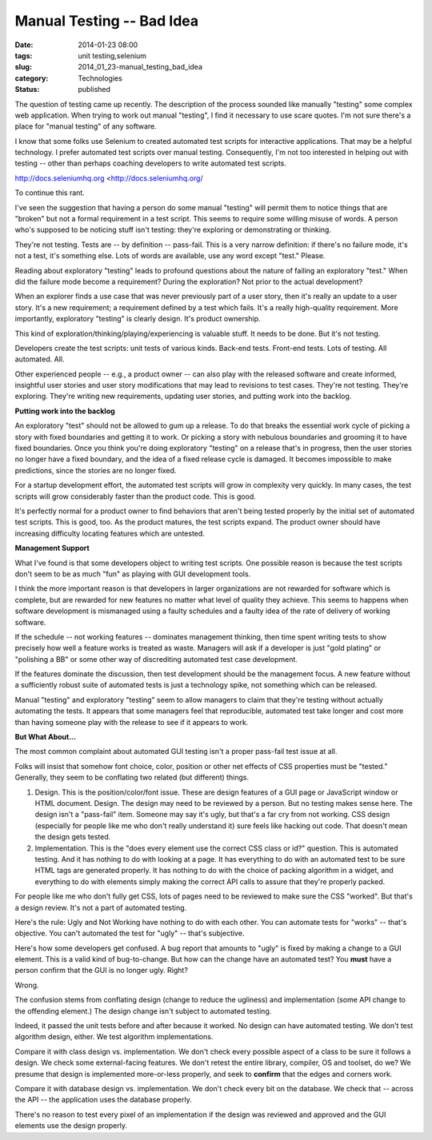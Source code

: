 Manual Testing -- Bad Idea
==========================

:date: 2014-01-23 08:00
:tags: unit testing,selenium
:slug: 2014_01_23-manual_testing_bad_idea
:category: Technologies
:status: published

The question of testing came up recently. The description of the process
sounded like manually "testing" some complex web application.
When trying to work out manual "testing", I find it necessary to use
scare quotes. I'm not sure there's a place for "manual testing" of any
software.

I know that some folks use Selenium to created automated test scripts
for interactive applications. That may be a helpful technology. I prefer
automated test scripts over manual testing. Consequently, I'm not too
interested in helping out with testing -- other than perhaps coaching
developers to write automated test scripts.


http://docs.seleniumhq.org <http://docs.seleniumhq.org/


To continue this rant.


I've seen the suggestion that having a person do some manual
"testing" will permit them to notice things that are "broken" but not
a formal requirement in a test script. This seems to require some
willing misuse of words. A person who's supposed to be noticing stuff
isn't testing: they're exploring or demonstrating or thinking.

They're not testing. Tests are -- by definition -- pass-fail. This is
a very narrow definition: if there's no failure mode, it's not a
test, it's something else. Lots of words are available, use any word
except "test." Please.


Reading about exploratory "testing" leads to profound questions about
the nature of failing an exploratory "test." When did the failure
mode become a requirement? During the exploration? Not prior to the
actual development?


When an explorer finds a use case that was never previously part of a
user story, then it's really an update to a user story. It's a new
requirement; a requirement defined by a test which fails. It's a
really high-quality requirement. More importantly, exploratory
"testing" is clearly design. It's product ownership.


This kind of exploration/thinking/playing/experiencing is valuable
stuff. It needs to be done. But it's not testing.


Developers create the test scripts: unit tests of various kinds.
Back-end tests. Front-end tests. Lots of testing. All automated. All.


Other experienced people -- e.g., a product owner -- can also play
with the released software and create informed, insightful user
stories and user story modifications that may lead to revisions to
test cases. They're not testing. They're exploring. They're writing
new requirements, updating user stories, and putting work into the
backlog.


**Putting work into the backlog**


An exploratory "test" should not be allowed to gum up a release. To
do that breaks the essential work cycle of picking a story with fixed
boundaries and getting it to work.  Or picking a story with nebulous
boundaries and grooming it to have fixed boundaries. Once you think
you're doing exploratory "testing" on a release that's in progress,
then the user stories no longer have a fixed boundary, and the idea
of a fixed release cycle is damaged. It becomes impossible to make
predictions, since the stories are no longer fixed.


For a startup development effort, the automated test scripts will
grow in complexity very quickly. In many cases, the test scripts will
grow considerably faster than the product code. This is good.


It's perfectly normal for a product owner to find behaviors that
aren't being tested properly by the initial set of automated test
scripts. This is good, too. As the product matures, the test scripts
expand. The product owner should have increasing difficulty locating
features which are untested.


**Management Support**


What I've found is that some developers object to writing test
scripts. One possible reason is because the test scripts don't seem
to be as much "fun" as playing with GUI development tools.


I think the more important reason is that developers in larger
organizations are not rewarded for software which is complete, but
are rewarded for new features no matter what level of quality they
achieve. This seems to happens when software development is
mismanaged using a faulty schedules and a faulty idea of the rate of
delivery of working software.


If the schedule -- not working features -- dominates management
thinking, then time spent writing tests to show precisely how well a
feature works is treated as waste. Managers will ask if a developer
is just "gold plating" or "polishing a BB" or some other way of
discrediting automated test case development.


If the features dominate the discussion, then test development should
be the management focus. A new feature without a sufficiently robust
suite of automated tests is just a technology spike, not something
which can be released.


Manual "testing" and exploratory "testing" seem to allow managers to
claim that they're testing without actually automating the tests. It
appears that some managers feel that reproducible, automated test
take longer and cost more than having someone play with the release
to see if it appears to work.

**But What About...**

The most common complaint about automated GUI testing isn't a proper
pass-fail test issue at all.

Folks will insist that somehow font choice, color, position or other
net effects of CSS properties must be "tested." Generally, they seem
to be conflating two related (but different) things.

1.  Design. This is the position/color/font issue. These are design
    features of a GUI page or JavaScript window or HTML document. Design.
    The design may need to be reviewed by a person. But no testing makes
    sense here. The design isn't a "pass-fail" item. Someone may say it's
    ugly, but that's a far cry from not working. CSS design (especially
    for people like me who don't really understand it) sure feels like
    hacking out code. That doesn't mean the design gets tested.

2.  Implementation. This is the "does every element use the correct
    CSS class or id?" question. This is automated testing. And it has
    nothing to do with looking at a page. It has everything to do with an
    automated test to be sure HTML tags are generated properly. It has
    nothing to do with the choice of packing algorithm in a widget, and
    everything to do with elements simply making the correct API calls to
    assure that they're properly packed.

For people like me who don't fully get CSS, lots of pages need to be
reviewed to make sure the CSS "worked". But that's a design review.
It's not a part of automated testing.

Here's the rule: Ugly and Not Working have nothing to do with each
other. You can automate tests for "works" -- that's objective. You
can't automated the test for "ugly" -- that's subjective.

Here's how some developers get confused.  A bug report that amounts
to "ugly" is fixed by making a  change to a GUI element. This is a
valid kind of bug-to-change. But how can the change have an automated
test? You **must** have a person confirm that the GUI is no longer
ugly. Right?

Wrong.

The confusion stems from conflating design (change to reduce the
ugliness) and implementation (some API change to the offending
element.) The design change isn't subject to automated testing.

Indeed, it passed the unit tests before and after because it worked.
No design can have automated testing. We don't test algorithm design,
either. We test algorithm implementations.

Compare it with class design vs. implementation. We don't check every
possible aspect of a class to be sure it follows a design. We check
some external-facing features. We don't retest the entire library,
compiler, OS and toolset, do we? We presume that design is
implemented more-or-less properly, and seek to **confirm** that the
edges and corners work.

Compare it with database design vs. implementation. We don't check
every bit on the database. We check that -- across the API -- the
application uses the database properly.

There's no reason to test every pixel of an implementation if the
design was reviewed and approved and the GUI elements use the design
properly.





